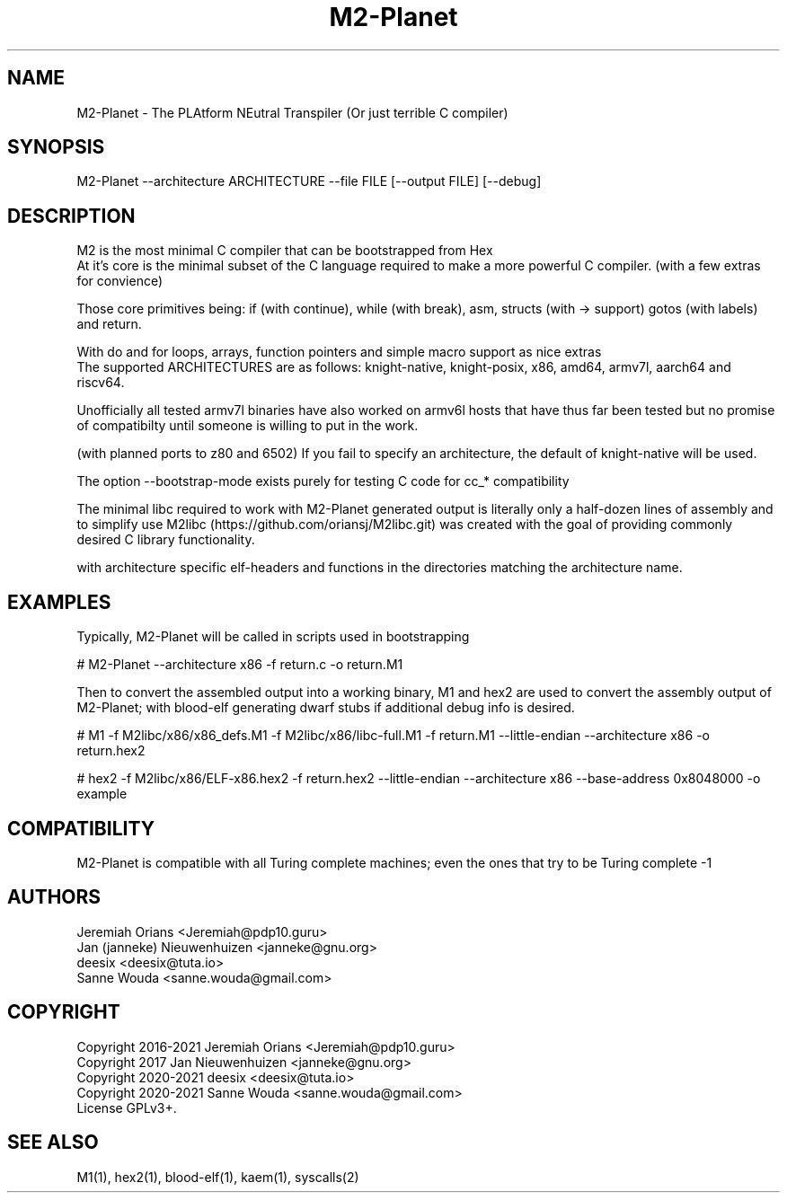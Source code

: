 .\"Made with Love
.TH M2-Planet 1 "JULY 2019" Linux "User Manuals"
.SH NAME

M2-Planet \- The PLAtform NEutral Transpiler (Or just terrible C compiler)

.SH SYNOPSIS
.na

M2-Planet --architecture ARCHITECTURE --file FILE [--output FILE] [--debug]

.SH DESCRIPTION

M2 is the most minimal C compiler that can be bootstrapped from Hex
.br
At it's core is the minimal subset of the C language required
to make a more powerful C compiler. (with a few extras for convience)

.br
Those core primitives being: if (with continue), while (with
break), asm, structs (with -> support) gotos (with labels) and return.

With do and for loops, arrays, function pointers and simple macro support
as nice extras
.br
The supported ARCHITECTURES are as follows: knight-native,
knight-posix, x86, amd64, armv7l, aarch64 and riscv64.

Unofficially all tested armv7l binaries have also worked on armv6l
hosts that have thus far been tested but no promise of compatibilty
until someone is willing to put in the work.

(with planned ports to z80 and 6502)
If you fail to specify an architecture, the default of knight-native
will be used.

The option --bootstrap-mode exists purely for testing C code for cc_*
compatibility

.br

The minimal libc required to work with M2-Planet generated output is
literally only a half-dozen lines of assembly and to simplify use
M2libc (https://github.com/oriansj/M2libc.git) was created with the
goal of providing commonly desired C library functionality.

with architecture specific elf-headers and functions in the
directories matching the architecture name.

.br

.SH EXAMPLES

Typically, M2-Planet will be called in scripts used in bootstrapping

.br
# M2-Planet --architecture x86 -f return.c -o return.M1
.br

Then to convert the assembled output into a working binary,
M1 and hex2 are used to convert the assembly output of M2-Planet;
with blood-elf generating dwarf stubs if additional debug info is
desired.
.br

# M1 -f M2libc/x86/x86_defs.M1 -f M2libc/x86/libc-full.M1 \
-f return.M1 --little-endian --architecture x86 -o return.hex2


# hex2 -f M2libc/x86/ELF-x86.hex2 -f return.hex2 --little-endian \
--architecture x86 --base-address 0x8048000 -o example
.br

.SH COMPATIBILITY

M2-Planet is compatible with all Turing complete machines;
even the ones that try to be Turing complete -1

.SH AUTHORS
Jeremiah Orians <Jeremiah@pdp10.guru>
.br
Jan (janneke) Nieuwenhuizen <janneke@gnu.org>
.br
deesix <deesix@tuta.io>
.br
Sanne Wouda <sanne.wouda@gmail.com>

.SH COPYRIGHT
Copyright 2016-2021 Jeremiah Orians <Jeremiah@pdp10.guru>
.br
Copyright 2017 Jan Nieuwenhuizen <janneke@gnu.org>
.br
Copyright 2020-2021 deesix <deesix@tuta.io>
.br
Copyright 2020-2021 Sanne Wouda <sanne.wouda@gmail.com>
.br
License GPLv3+.

.SH "SEE ALSO"
M1(1), hex2(1), blood-elf(1), kaem(1), syscalls(2)
